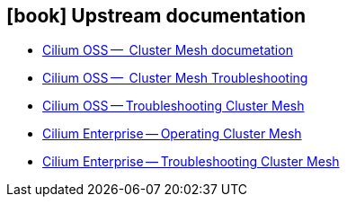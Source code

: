 == icon:book[] Upstream documentation

* https://docs.cilium.io/en/latest/network/clustermesh/intro/[Cilium OSS --  Cluster Mesh documetation]
* https://docs.isovalent.com/configuration-guide/cluster-mesh/troubleshooting.html[Cilium OSS --  Cluster Mesh Troubleshooting]
* https://docs.cilium.io/en/stable/operations/troubleshooting/#troubleshooting-clustermesh[Cilium OSS -- Troubleshooting Cluster Mesh]
* https://docs.isovalent.com/configuration-guide/cluster-mesh/operating.html[Cilium Enterprise -- Operating Cluster Mesh]
* https://docs.isovalent.com/configuration-guide/cluster-mesh/troubleshooting.html[Cilium Enterprise -- Troubleshooting Cluster Mesh]
